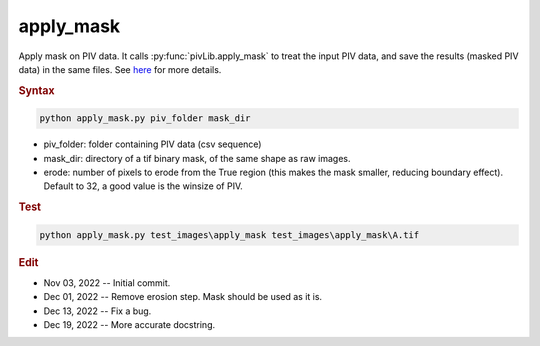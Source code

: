 
apply_mask
==========

Apply mask on PIV data. It calls :py:func:`pivLib.apply_mask` to treat the input PIV data, and save the results (masked PIV data) in the same files. See `here <https://zloverty.github.io/mylib/pivLib/pivLib.apply_mask.html>`_ for more details.

.. rubric:: Syntax

.. code-block:: console

   python apply_mask.py piv_folder mask_dir

* piv_folder: folder containing PIV data (csv sequence)
* mask_dir: directory of a tif binary mask, of the same shape as raw images.
* erode: number of pixels to erode from the True region (this makes the mask smaller, reducing boundary effect). Default to 32, a good value is the winsize of PIV.

.. rubric:: Test

.. code-block:: console

   python apply_mask.py test_images\apply_mask test_images\apply_mask\A.tif

.. rubric:: Edit

* Nov 03, 2022 -- Initial commit.
* Dec 01, 2022 -- Remove erosion step. Mask should be used as it is.
* Dec 13, 2022 -- Fix a bug.
* Dec 19, 2022 -- More accurate docstring.
